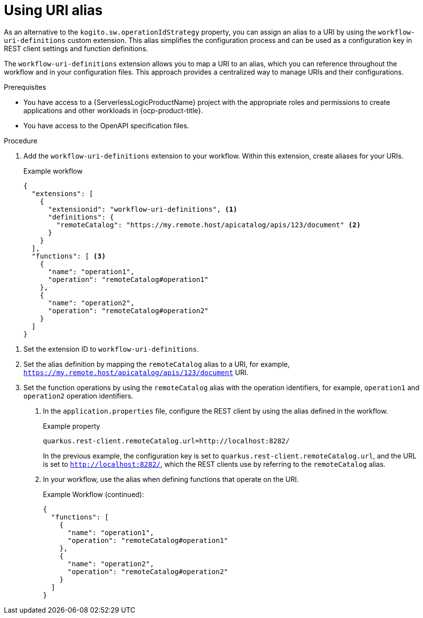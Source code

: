 // Module included in the following assemblies:
//

:_mod-docs-content-type: PROCEDURE
[id="serverless-logic-using-uri-aliases-openAPI_{context}"]
= Using URI alias

As an alternative to the `kogito.sw.operationIdStrategy` property, you can assign an alias to a URI by using the `workflow-uri-definitions` custom extension. This alias simplifies the configuration process and can be used as a configuration key in REST client settings and function definitions.

The `workflow-uri-definitions` extension allows you to map a URI to an alias, which you can reference throughout the workflow and in your configuration files. This approach provides a centralized way to manage URIs and their configurations.

.Prerequisites

* You have access to a {ServerlessLogicProductName} project with the appropriate roles and permissions to create applications and other workloads in {ocp-product-title}.
* You have access to the OpenAPI specification files.

.Procedure

. Add the `workflow-uri-definitions` extension to your workflow. Within this extension, create aliases for your URIs.
+
.Example workflow
[source,json]
----
{
  "extensions": [
    {
      "extensionid": "workflow-uri-definitions", <1>
      "definitions": {
        "remoteCatalog": "https://my.remote.host/apicatalog/apis/123/document" <2>
      }
    }
  ],
  "functions": [ <3>
    {
      "name": "operation1",
      "operation": "remoteCatalog#operation1"
    },
    {
      "name": "operation2",
      "operation": "remoteCatalog#operation2"
    }
  ]
}
----

<1> Set the extension ID to `workflow-uri-definitions`.
<2> Set the alias definition by mapping the `remoteCatalog` alias to a URI, for example, `https://my.remote.host/apicatalog/apis/123/document` URI.
<3> Set the function operations by using the `remoteCatalog` alias with the operation identifiers, for example,  `operation1` and `operation2` operation identifiers.

. In the `application.properties` file, configure the REST client by using the alias defined in the workflow.
+
.Example property
[source,sh]
----
quarkus.rest-client.remoteCatalog.url=http://localhost:8282/
----
+
In the previous example, the configuration key is set to `quarkus.rest-client.remoteCatalog.url`, and the URL is set to `http://localhost:8282/`, which the REST clients use by referring to the `remoteCatalog` alias.

. In your workflow, use the alias when defining functions that operate on the URI.
+
.Example Workflow (continued):
[source,json]
----
{
  "functions": [
    {
      "name": "operation1",
      "operation": "remoteCatalog#operation1"
    },
    {
      "name": "operation2",
      "operation": "remoteCatalog#operation2"
    }
  ]
}
----


